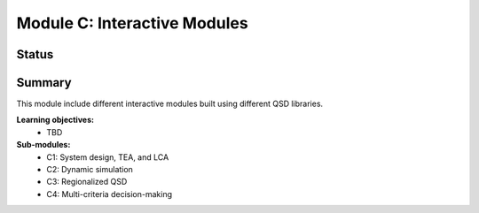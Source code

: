 =============================
Module C: Interactive Modules
=============================


Status
------
.. image:: https://img.shields.io/badge/status-under%20development-blue?style=flat


Summary
-------
This module include different interactive modules built using different QSD libraries.

**Learning objectives:**
	- TBD


**Sub-modules:**
	- C1: System design, TEA, and LCA
	- C2: Dynamic simulation
	- C3: Regionalized QSD
	- C4: Multi-criteria decision-making